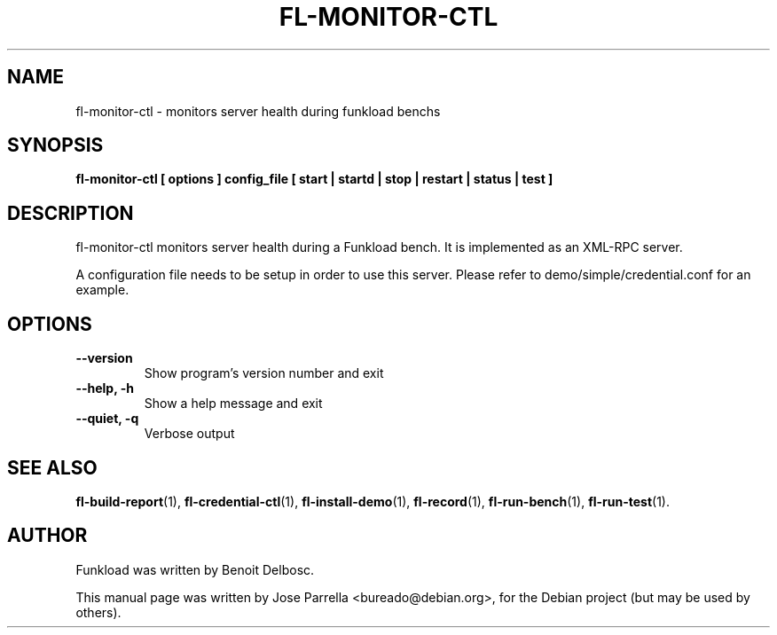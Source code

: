 .TH "FL-MONITOR-CTL" "1" "26 March 2009" "Debian Project" "Debian manual"
.SH "NAME"
fl\-monitor\-ctl \- monitors server health during funkload benchs
.SH "SYNOPSIS"
.B fl\-monitor\-ctl
.B [ options ]
.B config_file
.B [ start | startd | stop | restart | status | test ]
.SH "DESCRIPTION"
fl\-monitor\-ctl monitors server health during a Funkload bench. It is implemented as an XML\-RPC server.
.PP 
A configuration file needs to be setup in order to use this server. Please refer to demo/simple/credential.conf for an example.
.SH "OPTIONS"
.TP 
.B \-\-version
Show program's version number and exit
.TP 
.B \-\-help, \-h
Show a help message and exit
.TP 
.B \-\-quiet, \-q
Verbose output
.SH "SEE ALSO"
.BR fl\-build\-report (1),
.BR fl\-credential\-ctl (1),
.BR fl\-install\-demo (1),
.BR fl\-record (1),
.BR fl\-run\-bench (1),
.BR fl\-run\-test (1).
.SH "AUTHOR"
Funkload was written by Benoit Delbosc.
.PP 
This manual page was written by Jose Parrella <bureado@debian.org>,
for the Debian project (but may be used by others).
